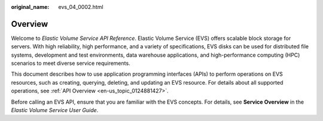 :original_name: evs_04_0002.html

.. _evs_04_0002:

Overview
========

Welcome to *Elastic Volume Service API Reference*. Elastic Volume Service (EVS) offers scalable block storage for servers. With high reliability, high performance, and a variety of specifications, EVS disks can be used for distributed file systems, development and test environments, data warehouse applications, and high-performance computing (HPC) scenarios to meet diverse service requirements.

This document describes how to use application programming interfaces (APIs) to perform operations on EVS resources, such as creating, querying, deleting, and updating an EVS resource. For details about all supported operations, see :ref:`API Overview <en-us_topic_0124881427>`.

Before calling an EVS API, ensure that you are familiar with the EVS concepts. For details, see **Service Overview** in the *Elastic Volume Service User Guide*.
